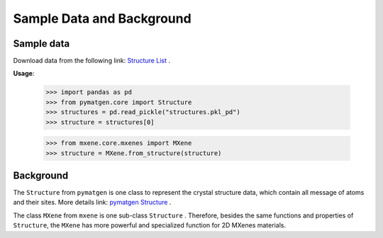 Sample Data and Background
===========================

Sample data
::::::::::::

Download data from the following link: `Structure List <https://github.com/boliqq07/mxene/blob/master/test/mxene_data/structures.pkl_pd>`_ .

**Usage**:

    >>> import pandas as pd
    >>> from pymatgen.core import Structure
    >>> structures = pd.read_pickle("structures.pkl_pd")
    >>> structure = structures[0]

    >>> from mxene.core.mxenes import MXene
    >>> structure = MXene.from_structure(structure)


Background
::::::::::::

The ``Structure`` from ``pymatgen`` is one class to represent the crystal structure data, which contain all message
of atoms and their sites. More details link:
`pymatgen Structure <https://pymatgen.org/usage.html#reading-and-writing-structures-molecules>`_ .

The class ``MXene`` from ``mxene`` is one sub-class ``Structure`` . Therefore, besides the same functions and properties
of ``Structure``, the ``MXene`` has more powerful and specialized function for 2D MXenes materials.